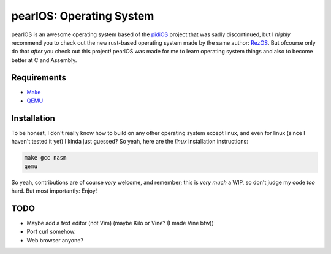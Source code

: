 pearlOS: Operating System
============================
.. image:: https://img.shields.io/badge/Build%20(fedora)-passing-2a7fd5?logo=fedora&logoColor=2a7fd5&style=for-the-badge
   :alt: Build = Passing
   :target: https://github.com/ElisStaaf/pearlOS
.. image:: https://img.shields.io/badge/Version-386Pearl-38c747?style=for-the-badge
   :alt: Version = 386Pearl
   :target: https://github.com/ElisStaaf/pearlOS
.. image:: https://img.shields.io/badge/Language-C-grey?logo=c&logoColor=white&labelColor=blue&style=for-the-badge
   :alt: Language = C
   :target: https://github.com/ElisStaaf/pearlOS
.. image:: https://img.shields.io/badge/LOC%20(counted%20by%20cloc)-~2000-e11e5f?style=for-the-badge
   :alt: LOC = ~2000
   :target: https://github.com/ElisStaaf/pearlOS

pearlOS is an awesome operating system based of the `pidiOS`_ project that was
sadly discontinued, but I *highly* recommend you to check out the new rust-based
operating system made by the same author: `RezOS`_. But ofcourse only do that *after*
you check out this project! pearlOS was made for me to learn operating system things
and also to become better at C and Assembly.

Requirements
------------
* `Make`_
* `QEMU`_

Installation
------------
To be honest, I don't really know how to build on any other operating system except linux, and
even for linux (since I haven't tested it yet) I kinda just guessed? So yeah, here are the
*linux* installation instructions:

.. code:: sh

   make gcc nasm
   qemu

So yeah, contributions are of course *very* welcome, and remember; this is *very much* a WIP, so
don't judge my code *too* hard. But most importantly: Enjoy!

TODO
----
* Maybe add a text editor (not Vim) (maybe Kilo or Vine? (I made Vine btw))
* Port curl somehow.
* Web browser anyone?

.. _`pidiOS`: https://github.com/GandelXIV/pidi-os
.. _`RezOS`: https://github.com/GandelXIV/RezOS
.. _`Make`: https://www.gnu.org/software/make
.. _`QEMU`: https://www.qemu.org
